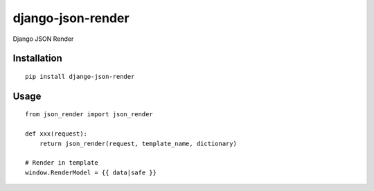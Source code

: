 ==================
django-json-render
==================

Django JSON Render

Installation
============

::

    pip install django-json-render


Usage
=====

::

    from json_render import json_render

    def xxx(request):
        return json_render(request, template_name, dictionary)

    # Render in template
    window.RenderModel = {{ data|safe }}

